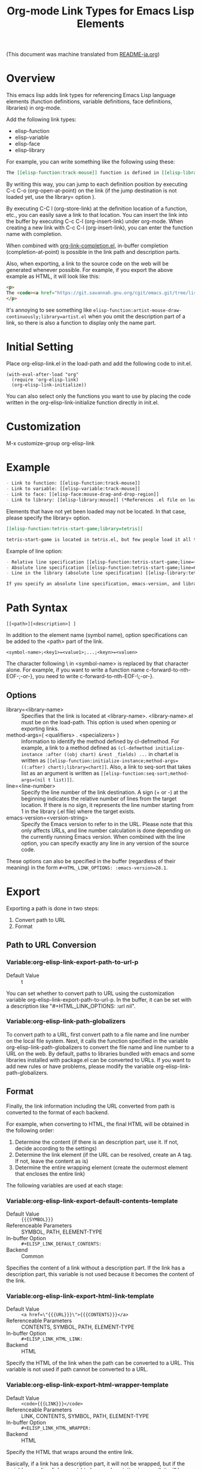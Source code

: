 #+OPTIONS: ^:nil -:nil
#+TITLE: Org-mode Link Types for Emacs Lisp Elements

(This document was machine translated from [[file:README-ja.org][README-ja.org]])

* Overview
This emacs lisp adds link types for referencing Emacs Lisp language elements (function definitions, variable definitions, face definitions, libraries) in org-mode.

Add the following link types:

- elisp-function
- elisp-variable
- elisp-face
- elisp-library

For example, you can write something like the following using these:

#+begin_src org
The [[elisp-function:track-mouse]] function is defined in [[elisp-library:subr;line=4530][line 4530 of subr.el]]. A separate variable called [[elisp-variable:track-mouse]] is also defined. The [[elisp-function:track-mouse]] function is used, for example, in [[elisp-function:artist-mouse-draw-continously;library=artist]].
#+end_src

By writing this way, you can jump to each definition position by executing C-c C-o (org-open-at-point) on the link (if the jump destination is not loaded yet, use the library= option ).

By executing C-C l (org-store-link) at the definition location of a function, etc., you can easily save a link to that location. You can insert the link into the buffer by executing C-c C-l (org-insert-link) under org-mode. When creating a new link with C-c C-l (org-insert-link), you can enter the function name with completion.

When combined with [[https://github.com/misohena/org-link-completion][org-link-completion.el]], in-buffer completion (completion-at-point) is possible in the link path and description parts.

Also, when exporting, a link to the source code on the web will be generated whenever possible. For example, if you export the above example as HTML, it will look like this:

#+begin_src html
<p>
The <code><a href="https://git.savannah.gnu.org/cgit/emacs.git/tree/lisp/subr.el?h=emacs-29.2#n4530">track-mouse</a></code> function is defined in <a href="https://git.savannah.gnu.org/cgit/emacs.git/tree/lisp/subr.el?h=emacs-29.2#n4530">line 4530 of subr.el</a>. A separate variable called <code><a href="https://git.savannah.gnu.org/cgit/emacs.git/tree/src/keyboard.c?h=emacs-29.2#n12850">track-mouse</a></code> is also defined. The <code><a href="https://git.savannah.gnu.org/cgit/emacs.git/tree/lisp/subr.el?h=emacs-29.2#n4530">track-mouse</a></code> function is used, for example, in <code><a href="https://git.savannah.gnu.org/cgit/emacs.git/tree/lisp/textmodes/artist.el?h=emacs-29.2#n4899">artist-mouse-draw-continously</a></code>.
</p>
#+end_src

It's annoying to see something like ~elisp-function:artist-mouse-draw-continuously;library=artist.el~ when you omit the description part of a link, so there is also a function to display only the name part.

* Initial Setting

Place org-elisp-link.el in the load-path and add the following code to init.el.

#+begin_src elisp
(with-eval-after-load "org"
  (require 'org-elisp-link)
  (org-elisp-link-initialize))
#+end_src

You can also select only the functions you want to use by placing the code written in the org-elisp-link-initialize function directly in init.el.

* Customization

M-x customize-group org-elisp-link

* Example

#+begin_src org
- Link to function: [[elisp-function:track-mouse]]
- Link to variable: [[elisp-variable:track-mouse]]
- Link to face: [[elisp-face:mouse-drag-and-drop-region]]
- Link to library: [[elisp-library:mouse]] (*References .el file on load-path)
#+end_src

Elements that have not yet been loaded may not be located. In that case, please specify the library= option.

#+begin_src org
[[elisp-function:tetris-start-game;library=tetris]]

tetris-start-game is located in tetris.el, but few people load it all the time.
#+end_src

Example of line option:

#+begin_src org
- Relative line specification [[elisp-function:tetris-start-game;line=+7;library=tetris][The part that starts  timer in the tetris-start-game function]]
- Absolute line specification [[elisp-function:tetris-start-game;line=600;library=tetris;emacs-version=29.2][tetris-start-game function on line 600 in tetris.el in Emacs 29.2]]
- Line in the library (absolute line specification) [[elisp-library:tetris;line=33;emacs-version=29.2][start of customization variables]]

If you specify an absolute line specification, emacs-version, and library for elements bundled with Emacs, the export results will be preserved even after upgrading Emacs. If you do not specify these, the URL will be created based on the libraries and line numbers of the currently running Emacs version.
#+end_src

* Path Syntax

: [[<path>][<description>] ]

In addition to the element name (symbol name), option specifications can be added to the <path> part of the link.

: <symbol-name>;<key1>=<value1>;...;<keyn>=<valuen>

The character following \ in <symbol-name> is replaced by that character alone. For example, if you want to write a function name c-forward-to-nth-EOF-;-or-}, you need to write c-forward-to-nth-EOF-\;-or-}.

** Options

- library=<library-name> :: Specifies that the link is located at <library-name>. <library-name>.el must be on the load-path. This option is used when opening or exporting links.
- method-args=( <qualifiers> . <specializers> ) :: Information to identify the method defined by cl-defmethod. For example, a link to a method defined as ~(cl-defmethod initialize-instance :after ((obj chart) &rest _fields) ...~ in chart.el is written as ~[[elisp-function:initialize-instance;method-args=((:after) chart);library=chart]]~. Also, a link to seq-sort that takes list as an argument is written as ~[[elisp-function:seq-sort;method-args=(nil t list)]]~.
- line=<line-number> :: Specify the line number of the link destination. A sign (+ or -) at the beginning indicates the relative number of lines from the target location. If there is no sign, it represents the line number starting from 1 in the library (.el file) where the target exists.
- emacs-version=<version-string> :: Specify the Emacs version to refer to in the URL. Please note that this only affects URLs, and line number calculation is done depending on the currently running Emacs version. When combined with the line option, you can specify exactly any line in any version of the source code.

These options can also be specified in the buffer (regardless of their meaning) in the form ~#+HTML_LINK_OPTIONS: :emacs-version=28.1~.

* Export
Exporting a path is done in two steps:
1. Convert path to URL
2. Format

** Path to URL Conversion
*** Variable:org-elisp-link-export-path-to-url-p
- Default Value :: t

You can set whether to convert path to URL using the customization variable org-elisp-link-export-path-to-url-p. In the buffer, it can be set with a description like "#+HTML_LINK_OPTIONS: :url nil".

*** Variable:org-elisp-link-path-globalizers
To convert path to a URL, first convert path to a file name and line number on the local file system. Next, it calls the function specified in the variable org-elisp-link-path-globalizers to convert the file name and line number to a URL on the web. By default, paths to libraries bundled with emacs and some libraries installed with package.el can be converted to URLs. If you want to add new rules or have problems, please modify the variable org-elisp-link-path-globalizers.

** Format
Finally, the link information including the URL converted from path is converted to the format of each backend.

For example, when converting to HTML, the final HTML will be obtained in the following order:
1. Determine the content (if there is an description part, use it. If not, decide according to the settings)
2. Determine the link element (if the URL can be resolved, create an A tag. If not, leave the content as is)
3. Determine the entire wrapping element (create the outermost element that encloses the entire link)

The following variables are used at each stage:

*** Variable:org-elisp-link-export-default-contents-template
- Default Value :: ~{{{SYMBOL}}}~
- Referenceable Parameters :: SYMBOL, PATH, ELEMENT-TYPE
- In-buffer Option :: ~#+ELISP_LINK_DEFAULT_CONTENTS:~
- Backend :: Common

Specifies the content of a link without a description part. If the link has a description part, this variable is not used because it becomes the content of the link.

*** Variable:org-elisp-link-export-html-link-template
- Default Value :: ~<a href=\"{{{URL}}}\">{{{CONTENTS}}}</a>~
- Referenceable Parameters :: CONTENTS, SYMBOL, PATH, ELEMENT-TYPE
- In-buffer Option :: ~#+ELISP_LINK_HTML_LINK:~
- Backend :: HTML

Specify the HTML of the link when the path can be converted to a URL. This variable is not used if path cannot be converted to a URL.

*** Variable:org-elisp-link-export-html-wrapper-template
- Default Value :: ~<code>{{{LINK}}}</code>~
- Referenceable Parameters :: LINK, CONTENTS, SYMBOL, PATH, ELEMENT-TYPE
- In-buffer Option :: ~#+ELISP_LINK_HTML_WRAPPER:~
- Backend :: HTML

Specify the HTML that wraps around the entire link.

Basically, if a link has a description part, it will not be wrapped, but if the variable org-elisp-link-export-html-wrap-description is non-nil, it will be wrapped even if the link has a description part.

* Store
** Variable:org-elisp-link-store-description-element-types
- Default Value :: nil

Specify whether to generate a description part when storing.

Specifies a list of symbols representing element types to generate.

* Improve Appearance
** Variable:org-elisp-link-hide-except-symbol
- Default Value :: t

Hides link type and options parts to improve appearance in org-mode buffer when the description part is not specified.

* Completion At Point

In combination with [[https://github.com/misohena/org-link-completion][org-link-completion.el]], you can change the <path> and description parts of the link to completion-at-point (M -TAB or C-M-i).

For example, if you type ~[[elisp-function:save-~ and press C-M-i, function names starting with save- will be displayed as completion candidates.

To enable the feature, please do the following:

To enable the feature, please install and setup [[https://github.com/misohena/org-link-completion][org-link-completion.el]] separately. Registration for link types is included in the org-elisp-link-initialize function.

Note: There used to be a general framework for completion in this library, but it has been moved to a separate library due to its generality beyond elisp linking. The old code will remain for some time for compatibility reasons but should not be used. This library uses [[https://github.com/misohena/org-link-completion][org-link-completion.el]] to add completion functions.

* License

This software is licensed under GPLv3. You are free to use, modify and distribute this software.

If you wish to register this software in any package archive, please fork this repository, make the necessary modifications to fit the package archive's requirements, and submit the registration on your own. Also continue with the necessary maintenance. You don't need my permission.

I also welcome you to publish your improved version. If that works better than mine, I might start using it too. I may suddenly be unable to develop, and I cannot guarantee any continued development. This software is the result of what I want, so please add what you want yourself.

I am not proficient in English, so please do not expect continuous communication in English.
